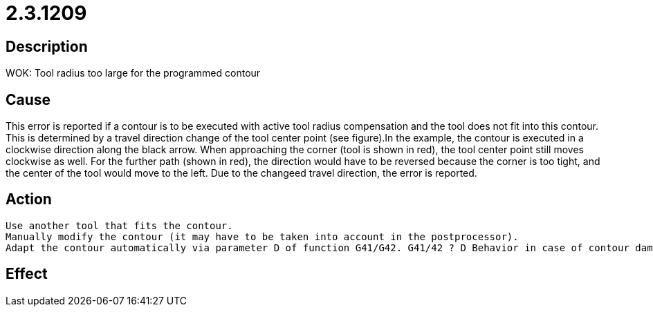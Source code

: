 = 2.3.1209
:imagesdir: img

== Description
WOK: Tool radius too large for the programmed contour

== Cause
This error is reported if a contour is to be executed with active tool radius compensation and the tool does not fit into this contour. This is determined by a travel direction change of the tool center point (see figure).In the example, the contour is executed in a clockwise direction along the black arrow. When approaching the corner (tool is shown in red), the tool center point still moves clockwise as well. For the further path (shown in red), the direction would have to be reversed because the corner is too tight, and the center of the tool would move to the left. Due to the changeed travel direction, the error is reported.

== Action
 
 Use another tool that fits the contour. 
 Manually modify the contour (it may have to be taken into account in the postprocessor). 
 Adapt the contour automatically via parameter D of function G41/G42. G41/42 ? D Behavior in case of contour damage:0 = ignore (test mode) 1 = report immediately if detectable 2 = eliminate max. one block (default) 3 = eliminate max. two blocks 4 = eliminate max. three blocks Example:A rectangular hole 4 mm x 4.4 mm and a the kerf that is 2 mm. This error occurs. Why?The error occurs because a change of direction has been detected. Often the deviation is in the micrometer range.With a kerf of 1.99 instead of 2.00, the error no longer occurs in this case.

== Effect
 

